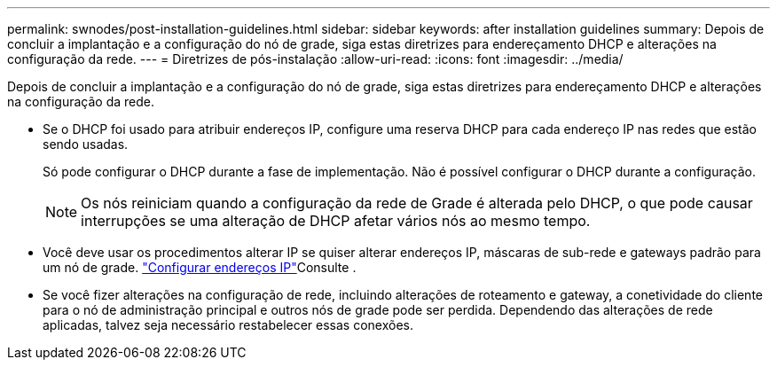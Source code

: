 ---
permalink: swnodes/post-installation-guidelines.html 
sidebar: sidebar 
keywords: after installation guidelines 
summary: Depois de concluir a implantação e a configuração do nó de grade, siga estas diretrizes para endereçamento DHCP e alterações na configuração da rede. 
---
= Diretrizes de pós-instalação
:allow-uri-read: 
:icons: font
:imagesdir: ../media/


[role="lead"]
Depois de concluir a implantação e a configuração do nó de grade, siga estas diretrizes para endereçamento DHCP e alterações na configuração da rede.

* Se o DHCP foi usado para atribuir endereços IP, configure uma reserva DHCP para cada endereço IP nas redes que estão sendo usadas.
+
Só pode configurar o DHCP durante a fase de implementação. Não é possível configurar o DHCP durante a configuração.

+

NOTE: Os nós reiniciam quando a configuração da rede de Grade é alterada pelo DHCP, o que pode causar interrupções se uma alteração de DHCP afetar vários nós ao mesmo tempo.

* Você deve usar os procedimentos alterar IP se quiser alterar endereços IP, máscaras de sub-rede e gateways padrão para um nó de grade. link:../maintain/configuring-ip-addresses.html["Configurar endereços IP"]Consulte .
* Se você fizer alterações na configuração de rede, incluindo alterações de roteamento e gateway, a conetividade do cliente para o nó de administração principal e outros nós de grade pode ser perdida. Dependendo das alterações de rede aplicadas, talvez seja necessário restabelecer essas conexões.

